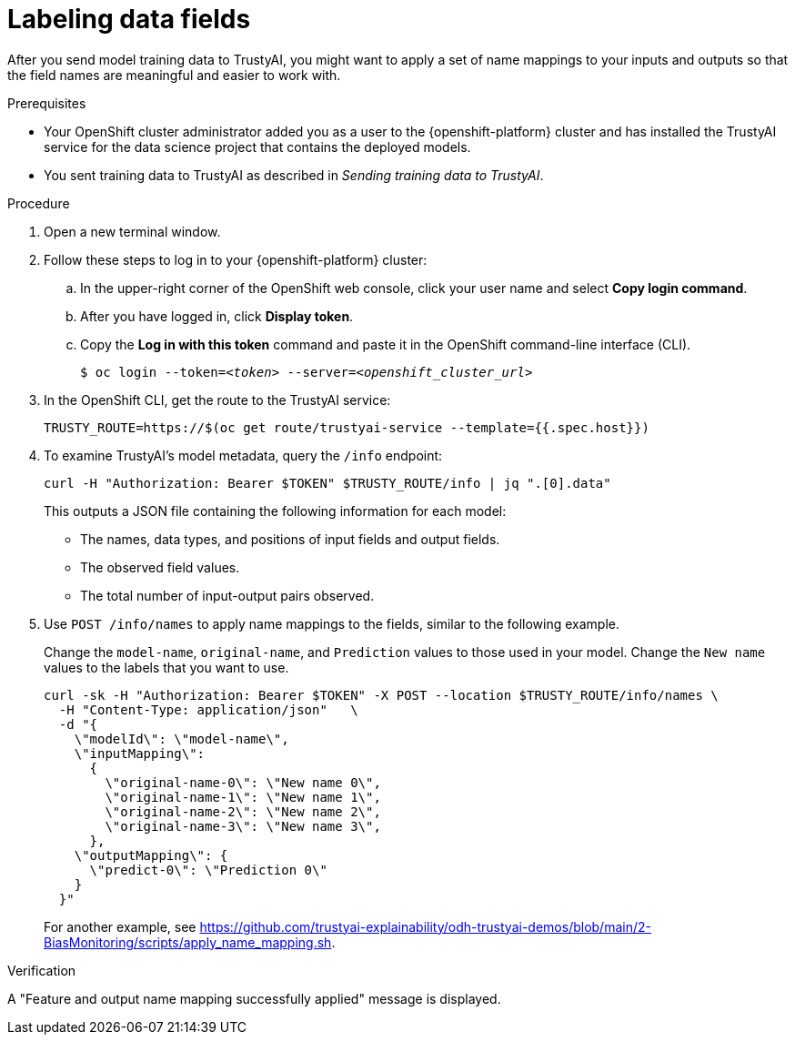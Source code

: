 :_module-type: PROCEDURE

[id="labeling-data-fields_{context}"]
= Labeling data fields

[role='_abstract']
After you send model training data to TrustyAI, you might want to apply a set of name mappings to your inputs and outputs so that the field names are meaningful and easier to work with.

.Prerequisites

* Your OpenShift cluster administrator added you as a user to the {openshift-platform} cluster and has installed the TrustyAI service for the data science project that contains the deployed models.

* You sent training data to TrustyAI as described in _Sending training data to TrustyAI_.

.Procedure

. Open a new terminal window.
. Follow these steps to log in to your {openshift-platform} cluster:
.. In the upper-right corner of the OpenShift web console, click your user name and select *Copy login command*. 
.. After you have logged in, click *Display token*.
.. Copy the *Log in with this token* command and paste it in the OpenShift command-line interface (CLI).
+
[source,subs="+quotes"]
----
$ oc login --token=__<token>__ --server=__<openshift_cluster_url>__
----

. In the OpenShift CLI, get the route to the TrustyAI service: 
+
[source]
----
TRUSTY_ROUTE=https://$(oc get route/trustyai-service --template={{.spec.host}})
----

. To examine TrustyAI's model metadata, query the `/info` endpoint:
+
[source]
----
curl -H "Authorization: Bearer $TOKEN" $TRUSTY_ROUTE/info | jq ".[0].data"
----
+
This outputs a JSON file containing the following information for each model:

* The names, data types, and positions of input fields and output fields.
* The observed field values.
* The total number of input-output pairs observed.

. Use `POST /info/names` to apply name mappings to the fields, similar to the following example. 
+
Change the `model-name`, `original-name`, and `Prediction` values to those used in your model. Change the `New name` values to the labels that you want to use. 
+
[source]
----
curl -sk -H "Authorization: Bearer $TOKEN" -X POST --location $TRUSTY_ROUTE/info/names \
  -H "Content-Type: application/json"   \
  -d "{
    \"modelId\": \"model-name\",
    \"inputMapping\":
      {
        \"original-name-0\": \"New name 0\",
        \"original-name-1\": \"New name 1\",
        \"original-name-2\": \"New name 2\",
        \"original-name-3\": \"New name 3\",
      },
    \"outputMapping\": {
      \"predict-0\": \"Prediction 0\"
    }
  }"
----
+
For another example, see https://github.com/trustyai-explainability/odh-trustyai-demos/blob/main/2-BiasMonitoring/scripts/apply_name_mapping.sh.

.Verification

A "Feature and output name mapping successfully applied" message is displayed.
